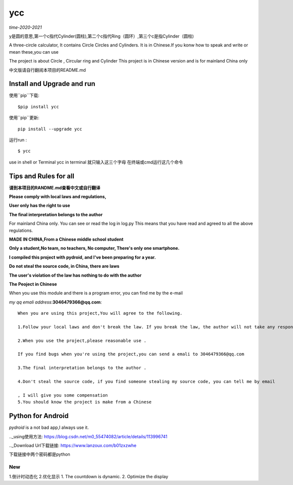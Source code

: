 ycc
^^^^

*time-2020-2021*

y是圆的意思,第一个c指代Cylinder(圆柱),第二个c指代Ring（圆环）,第三个c是指Cylinder（圆柱)

A three-circle calculator, It contains Circle Circles and Cylinders.
It is in Chinese.If you konw how to speak and write or mean these,you can use

The project is about Circle , Circular ring and Cylinder 
This project is in Chinese version and is for mainland China only

中文版请自行翻阅本项目的README.md


Install and Upgrade and  run
-------------------------------------------
使用``pip``下载:

::
    
    $pip install ycc


使用``pip``更新:

::
    
    pip install --upgrade ycc

运行run :

::
            
    $ ycc    


use in shell or Terminal
ycc in terminal
就只输入这三个字母
在终端或cmd运行这几个命令


Tips and Rules for all
--------------------------------
**请到本项目的RANDME.md查看中文或自行翻译**

**Please comply with local laws and regulations,** 

**User only has the right to use**

**The final interpretation belongs to the author**

For mainland China only. 
You can see or read the log in log.py
This means that you have read and agreed to all the above regulations. 

**MADE IN CHINA,From a Chinese middle school student**

**Only a student,No team, no teachers, No computer, There's only one smartphone.**

**I compiled this project with pydroid, and I've been preparing for a year.**

**Do not steal the source code, in China, there are laws**

**The user's violation of the law has nothing to do with the author**

**The Peoject in Chinese**

When you use this module and there is a program error, you can find me by the e-mail

*my qq emali address*:**3046479366@qq.com**:

::
    
    When you are using this project,You will agree to the following.

    1.Follow your local laws and don't break the law. If you break the law, the author will not take any responsibility 

    2.When you use the project,please reasonable use .

    If you find bugs when you're using the project,you can send a emali to 3046479366@qq.com

    3.The final interpretation belongs to the author .

    4.Don't steal the source code, if you find someone stealing my source code, you can tell me by email

    , I will give you some compensation
    5.You should know the project is make from a Chinese


Python for Android
-----------------------------
*pydroid* is a not bad app,I always use it.

.._using使用方法: https://blog.csdn.net/m0_55474082/article/details/113996741

.._Download Url下载链接: https://www.lanzoux.com/b01zxzwhe

下载链接中两个密码都是python


New
=====
1.倒计时动态化
2.优化显示
1. The countdown is dynamic.
2. Optimize the display 